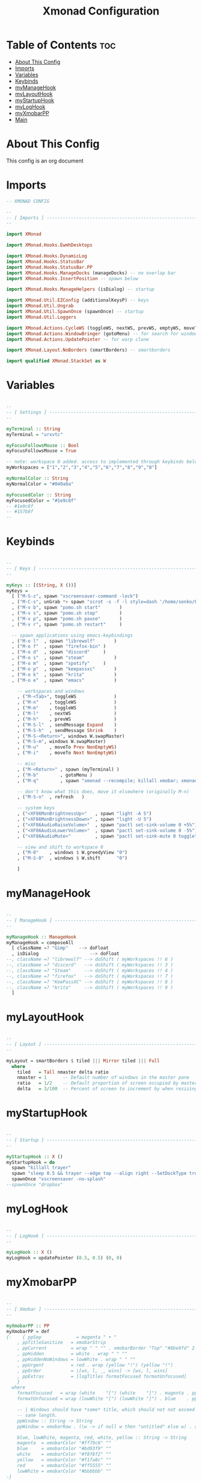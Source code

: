 #+TITLE: Xmonad Configuration
#+PROPERTY: header-args :tangle xmonad.hs
#+auto_tangle: t
#+STARTUP: showeverything

* Table of Contents :toc:
- [[#about-this-config][About This Config]]
- [[#imports][Imports]]
- [[#variables][Variables]]
- [[#keybinds][Keybinds]]
- [[#mymanagehook][myManageHook]]
- [[#mylayouthook][myLayoutHook]]
- [[#mystartuphook][myStartupHook]]
- [[#myloghook][myLogHook]]
- [[#myxmobarpp][myXmobarPP]]
- [[#main][Main]]

* About This Config
This config is an org document

* Imports
#+begin_src haskell
-- XMONAD CONFIG

--
-- [ Imports ] --------------------------------------------------------
--

import XMonad

import XMonad.Hooks.EwmhDesktops

import XMonad.Hooks.DynamicLog
import XMonad.Hooks.StatusBar
import XMonad.Hooks.StatusBar.PP
import XMonad.Hooks.ManageDocks (manageDocks) -- no overlap bar
import XMonad.Hooks.InsertPosition -- spawn below

import XMonad.Hooks.ManageHelpers (isDialog) -- startup

import XMonad.Util.EZConfig (additionalKeysP) -- keys
import XMonad.Util.Ungrab
import XMonad.Util.SpawnOnce (spawnOnce) -- startup
import XMonad.Util.Loggers

import XMonad.Actions.CycleWS (toggleWS, nextWS, prevWS, emptyWS, moveTo, Direction1D(Next,Prev), WSType(Not, NonEmptyWS))
import XMonad.Actions.WindowBringer (gotoMenu) -- for search for windows dmeunu
import XMonad.Actions.UpdatePointer -- for warp clone

import XMonad.Layout.NoBorders (smartBorders) -- smartborders

import qualified XMonad.StackSet as W

#+end_src

* Variables
#+begin_src haskell

--
-- [ Settings ] -------------------------------------------------------
--

myTerminal :: String
myTerminal = "urxvtc"

myFocusFollowsMouse :: Bool
myFocusFollowsMouse = True

-- note: workspace 0 added. access to implemented through keybinds below.
myWorkspaces = ["1","2","3","4","5","6","7","8","9","0"]

myNormalColor :: String
myNormalColor = "#040a0a"

myFocusedColor :: String
myFocusedColor = "#1e9c8f"
-- #1e9c8f
-- #157b8f
--

#+end_src

* Keybinds
#+begin_src haskell

--
-- [ Keys ] -----------------------------------------------------------
--

myKeys :: [(String, X ())]
myKeys =
  [ ("M-S-z", spawn "xscreensaver-command -lock")
  , ("M-C-s", unGrab *> spawn "scrot -s -f -l style=dash '/home/senko/Pictures/Screenshots/%F-%T-$wx$h.png' -e 'xclip -selection clipboard -target image/png -in $f'")
  , ("M-v b", spawn "pomo.sh start"       )
  , ("M-v s", spawn "pomo.sh stop"        )
  , ("M-v p", spawn "pomo.sh pause"       )
  , ("M-v r", spawn "pomo.sh restart"     )

  -- spawn applications using emacs-keybindings
  , ("M-o l"  , spawn "librewolf"		)
  , ("M-o f"  , spawn "firefox-bin"	)
  , ("M-o d"  , spawn "discord"		)
  , ("M-o s"  , spawn "steam"			)
  , ("M-o m"  , spawn "spotify"		)
  , ("M-o p"  , spawn "keepassxc"		)
  , ("M-o k"  , spawn "krita"			)
  , ("M-o e"  , spawn "emacs"			)

	-- workspaces and windows
	, ("M-<Tab>", toggleWS				)
	, ("M-n"	, toggleWS				)
	, ("M-m"	, toggleWS				)
	, ("M-l"	, nextWS				)
	, ("M-h"	, prevWS				)
	, ("M-S-l"	, sendMessage Expand	)
	, ("M-S-h"	, sendMessage Shrink	)
	, ("M-S-<Return>", windows W.swapMaster)
	, ("M-S-m", windows W.swapMaster)
	, ("M-u"	, moveTo Prev NonEmptyWS)
	, ("M-i"	, moveTo Next NonEmptyWS)

	-- misc
	, ("M-<Return>"	, spawn (myTerminal) )
	, ("M-b"		, gotoMenu )
	, ("M-q"        , spawn "xmonad --recompile; killall xmobar; xmonad --restart" )

	-- don't know what this does, move it elsewhere (originally M-n)
	, ("M-S-n"	, refresh	)

	-- system keys
	, ("<XF86MonBrightnessUp>"   , spawn "light -A 5")
	, ("<XF86MonBrightnessDown>" , spawn "light -U 5")
	, ("<XF86AudioRaiseVolume>"  , spawn "pactl set-sink-volume 0 +5%")
	, ("<XF86AudioLowerVolume>"  , spawn "pactl set-sink-volume 0 -5%")
	, ("<XF86AudioMute>"         , spawn "pactl set-sink-mute 0 toggle")

	-- view and shift to workspace 0
	, ("M-0"	, windows $ W.greedyView "0")
	, ("M-S-0"	, windows $ W.shift      "0")

	]

#+end_src
* myManageHook
#+begin_src haskell

--
-- [ ManageHook ] -----------------------------------------------------
--

myManageHook :: ManageHook
myManageHook = composeAll
  [ className =? "Gimp"	   --> doFloat
  , isDialog				   --> doFloat
--, className =? "librewolf" --> doShift ( myWorkspaces !! 6 )
--, className =? "discord"   --> doShift ( myWorkspaces !! 3 )
--, className =? "Steam"     --> doShift ( myWorkspaces !! 4 )
--, className =? "firefox"   --> doShift ( myWorkspaces !! 7 )
--, className =? "KeePassXC" --> doShift ( myWorkspaces !! 8 )
--, className =? "krita"     --> doShift ( myWorkspaces !! 9 )
  ]

#+end_src
* myLayoutHook
#+begin_src haskell

--
-- [ Layout ] ---------------------------------------------------------
--

myLayout = smartBorders $ tiled ||| Mirror tiled ||| Full
  where
    tiled   = Tall nmaster delta ratio
    nmaster = 1      -- Default number of windows in the master pane
    ratio   = 1/2    -- Default proportion of screen occupied by master pane
    delta   = 3/100  -- Percent of screen to increment by when resizing panes

#+end_src
* myStartupHook
#+begin_src haskell

--
-- [ Startup ] --------------------------------------------------------
--

myStartupHook :: X ()
myStartupHook = do
  spawn "killall trayer"
  spawn "sleep 0.5 && trayer --edge top --align right --SetDockType true --SetPartialStrut true --expand true --width 10 --transparent true --alpha 30 --tint 0x000000 --height 11"
  spawnOnce "xscreensaver -no-splash"
--spawnOnce "dropbox"

#+end_src
* myLogHook
#+begin_src haskell

--
-- [ LogHook ] --------------------------------------------------------
--

myLogHook :: X ()
myLogHook = updatePointer (0.5, 0.5) (0, 0)

#+end_src
* myXmobarPP
#+begin_src haskell

--
-- [ Xmobar ] ---------------------------------------------------------
--

myXmobarPP :: PP
myXmobarPP = def
{-    { ppSep             = magenta " • "
    , ppTitleSanitize   = xmobarStrip
    , ppCurrent         = wrap " " "" . xmobarBorder "Top" "#8be9fd" 2
    , ppHidden          = white . wrap " " ""
    , ppHiddenNoWindows = lowWhite . wrap " " ""
    , ppUrgent          = red . wrap (yellow "!") (yellow "!")
    , ppOrder           = \[ws, l, _, wins] -> [ws, l, wins]
    , ppExtras          = [logTitles formatFocused formatUnfocused]
    }
  where
    formatFocused   = wrap (white    "[") (white    "]") . magenta . ppWindow
    formatUnfocused = wrap (lowWhite "[") (lowWhite "]") . blue    . ppWindow

    -- | Windows should have *some* title, which should not not exceed a
    -- sane length.
    ppWindow :: String -> String
    ppWindow = xmobarRaw . (\w -> if null w then "untitled" else w) . shorten 30

    blue, lowWhite, magenta, red, white, yellow :: String -> String
    magenta  = xmobarColor "#ff79c6" ""
    blue     = xmobarColor "#bd93f9" ""
    white    = xmobarColor "#f8f8f2" ""
    yellow   = xmobarColor "#f1fa8c" ""
    red      = xmobarColor "#ff5555" ""
    lowWhite = xmobarColor "#bbbbbb" ""
-}

#+end_src
* Main
#+begin_src haskell

--
-- [ Main ] -----------------------------------------------------------
--

main :: IO ()
main = xmonad
  . ewmhFullscreen
  . ewmh
  . withEasySB (statusBarProp "xmobar ~/.config/xmobar/xmobarrc" (pure def)) toggleStrutsKey
  $ myConfig
  where
    toggleStrutsKey :: XConfig Layout -> (KeyMask, KeySym)
    toggleStrutsKey XConfig{ modMask = m } = (m.|.shiftMask, xK_t)

myConfig = def
  { modMask            = mod4Mask  -- Rebind Mod to the Super key
  , terminal           = myTerminal -- Set terminal
  , focusFollowsMouse  = myFocusFollowsMouse
  , workspaces         = myWorkspaces
  , normalBorderColor  = myNormalColor
  , focusedBorderColor = myFocusedColor
  , layoutHook         = myLayout  -- Use custom layouts
  , manageHook         = insertPosition Above Newer <> myManageHook <+> manageDocks
  , startupHook        = myStartupHook
  , logHook            = myLogHook
  } `additionalKeysP` myKeys

#+end_src

